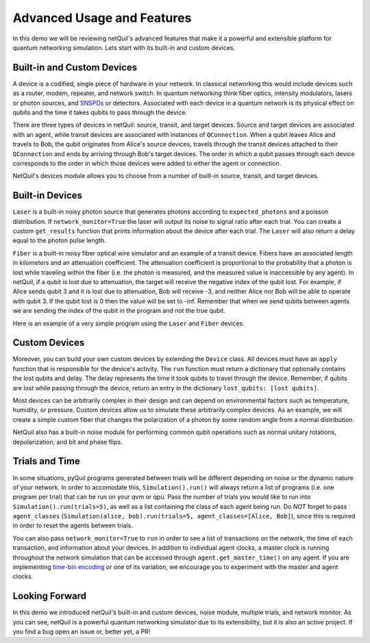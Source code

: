 
.. _advanced-usage:

=========================================================
Advanced Usage and Features
=========================================================

In this demo we will be reviewing netQuil's advanced features that make it a 
powerful and extensible platform for quantum networking simulation. Lets start with its built-in and
custom devices.

Built-in and Custom Devices
===========================
A device is a codified, single piece of hardware in your network. 
In classical networking this would include devices such as a router, modem, repeater, 
and network switch. In quantum networking think fiber optics, intensity modulators, lasers or 
photon sources, and `SNSPDs <https://en.wikipedia.org/wiki/Superconducting_nanowire_single-photon_detector>`_ or detectors. 
Associated with each device in a quantum network is its physical effect on qubits and the time it takes 
qubits to pass through the device.

There are three types of devices in netQuil: source, transit, and target devices. Source and target devices
are associated with an agent, while transit devices are associated with instances of ``QConnection``. When a qubit
leaves Alice and travels to Bob, the qubit originates from Alice's source devices, travels through the
transit devices attached to their ``QConnection`` and ends by arriving through Bob's target devices. The
order in which a qubit passes through each device corresponds to the order in which those devices
were added to either the agent or connection.  

NetQuil's devices module allows you to choose from a number of built-in source, transit, and target
devices. 

Built-in Devices
================
``Laser`` is a built-in noisy photon source that generates photons according to ``expected_photons`` and a poisson 
distribution. If ``network_monitor=True`` the laser will output its noise to signal ratio after each trial. 
You can create a custom ``get_results`` function that prints information about the device after each trial. 
The ``Laser`` will also return a delay equal to the photon pulse length. 

``Fiber`` is a built-in noisy fiber optical wire simulator and an example of a transit device. Fibers
have an associated length in kilometers and an attenuation coefficient. The attenuation coefficient is 
proportional to the probability that a photon is lost while traveling within the fiber (i.e. the photon is measured, 
and the measured value is inaccessible by any agent). In netQuil, if a qubit is lost due to attenuation, the 
target will receive the negative index of the qubit lost. For example, if Alice sends qubit 3 and it is
lost due to attenuation, Bob will receive -3, and neither Alice nor Bob will be able to operate with
qubit 3. If the qubit lost is 0 then the value will be set to -inf. Remember that when we send qubits between agents
we are sending the index of the qubit in the program and not the true qubit. 

Here is an example of a very simple program using the ``Laser`` and ``Fiber`` devices. 

.. code-block:: python
    :linenos:

    class Alice(Agent):
        def run(self):
            p = self.program
            for q in self.qubits:
                p += H(q)
                p += X(q)
                self.qsend('Bob', [q])

    class Bob(Agent):
        def run(self):
            p = self.program
            for i in range(3):
                q = self.qrecv(alice.name)[0]

                # Check if qubit is lost
                if q >= 0:
                    p += MEASURE(q, ro[q])

    p = Program()
    ro = p.declare('ro', 'BIT', 3)

    alice = Alice(p, qubits=[0,1,2])
    bob = Bob(p)

    # Define source device
    laser = Laser(rotation_prob_variance=.9)
    alice.add_source_devices([laser])

    # Define transit device and connection
    fiber = Fiber(length=5, attenuation_coefficient=-.90)
    QConnect(alice, bob, transit_devices=[fiber])

    # Run simulation
    Simulation(alice, bob).run()

    # Run program
    qvm = QVMConnection()
    results = qvm.run(p)
    print(results) 

Custom Devices
==============
Moreover, you can build your own custom devices by extending the ``Device`` class. All devices must have
an ``apply`` function that is responsible for the device's activity. The ``run`` function must return a 
dictionary that optionally contains the lost qubits and delay. The delay represents the time it took qubits to 
travel through the device. Remember, if qubits are lost while passing through the device, return an entry in the dictionary 
``lost_qubits: [lost qubits]``.

Most devices can be arbitrarily complex in their design and can depend on environmental factors such 
as temperature, humidity, or pressure. Custom devices allow us to simulate these arbitrarily complex devices.
As an example, we will create a simple custom fiber that changes the polarization of a photon by some random angle 
from a normal distribution.

.. code-block:: python
    :linenos:

    class Simple_Fiber(Device):
        def __init__(self, length, fiber_quality, rotation_std):
            self.fiber_quality = fiber_quality
            self.length = length
            self.rotation_std = rotation_std
            self.signal_speed = 2.998 * 10 ** 5 #speed of light in km/s

        def apply(self, program, qubits):
            for qubit in qubits:
                if np.random.rand() > self.fiber_quality:
                    rotation_angle = np.random.normal(0, self.rotation_std)
                    program += RX(rotation_angle, qubit)

            delay = self.length/self.signal_speed

            return {
                'delay': delay,
            }

    class Alice(Agent):
        def run(self):
            p = self.program
            for q in self.qubits:
                p += H(q)
                p += X(q)
                self.qsend('Bob', [q])

    class Bob(Agent):
        def run(self):
            p = self.program
            for _ in range(3):
                q = self.qrecv(alice.name)[0]
                p += MEASURE(q, ro[q])

    p = Program()
    ro = p.declare('ro', 'BIT', 3)

    alice = Alice(p, qubits=[0,1,2])
    bob = Bob(p)

    # Define source device
    laser = Laser(rotation_prob_variance=.9)
    alice.add_source_devices([laser])

    fiber = Simple_Fiber(length=10, fiber_quality=.6, rotation_std=5)
    QConnect(alice, bob, transit_devices=[fiber])

    Simulation(alice, bob).run(network_monitor=True)

    qvm = QVMConnection()
    results = qvm.run(p)
    print(results)

NetQuil also has a built-in noise module for performing common qubit operations such as normal 
unitary rotations, depolarization, and bit and phase flips.

Trials and Time
===============
In some situations, pyQuil programs generated between trials will be different depending 
on noise or the dynamic nature of your network. In order to accomodate this, ``Simulation().run()`` will always return a list of 
programs (i.e. one program per trial) that can be run on your qvm or qpu. Pass the number of trials you would like to run
into ``Simulation().run(trials=5)``, as well as a list containing the class of each agent being run. Do `NOT` forget to 
pass ``agent_classes`` (``Simulation(alice, bob).run(trials=5, agent_classes=[Alice, Bob]``), since this
is required in order to reset the agents between trials. 

You can also pass ``network_monitor=True`` to ``run`` in order to see a list of transactions on the network, the time of each transaction, 
and information about your devices. In addition to individual agent clocks, a master clock is running throughout the network
simulation that can be accessed through ``agent.get_master_time()`` on any agent. If you are implementing 
`time-bin encoding <https://en.wikipedia.org/wiki/Time-bin_encoding>`_ or one of its variation, we encourage you to 
experiment with the master and agent clocks. 

.. code-block:: python
    :linenos:

    class Simple_Fiber(Device): 
        def __init__(self, length, fiber_quality, rotation_std):
        self.fiber_quality = fiber_quality
        self.length = length
        self.rotation_std = rotation_std
        self.signal_speed = 2.998 * 10 ** 5 #speed of light in km/s

        def apply(self, program, qubits):
            for qubit in qubits: 
                # Apply noise
                if np.random.rand() > self.fiber_quality:
                    rotation_angle = np.random.normal(0, self.rotation_std)
                    program += RX(rotation_angle, qubit)

            delay = self.length/self.signal_speed

            return {
                'delay': delay,
            }

    class Alice(Agent):
        def run(self):
            p = self.program
            for q in self.qubits:
                p += H(q)
                p += X(q)
                self.qsend('Bob', [q])

    class Bob(Agent):
        def run(self):
            p = self.program
            for _ in range(3): 
                q = self.qrecv(alice.name)[0]

                # Check if qubit is lost
                if q >= 0: 
                    p += MEASURE(q, ro[q])

    p = Program()
    ro = p.declare('ro', 'BIT', 3)

    alice = Alice(p, qubits=[0,1,2])
    bob = Bob(p)

    # Define source device
    laser = Laser(rotation_prob_variance=.9) 
    alice.add_source_devices([laser])

    # Define transit devices and connection
    custom_fiber = Simple_Fiber(length=5, fiber_quality=.6, rotation_std=5)
    fiber = Fiber(length=5, attenuation_coefficient=-.20) 
    QConnect(alice, bob, transit_devices=[fiber, custom_fiber])

    # Run simulation
    programs = Simulation(alice, bob).run(trials=5, agent_classes=[Alice, Bob]) 

    # Run programs
    qvm = QVMConnection()
    for idx, program in enumerate(programs): 
        results = qvm.run(program)
        print('Program {}: '.format(idx), results)

Looking Forward
===============
In this demo we introduced netQuil's built-in and custom devices, noise module, multiple trials, and network monitor.
As you can see, netQuil is a powerful quantum networking simulator due to its extensibility, but it is also an active project.
If you find a bug open an issue or, better yet, a PR! 